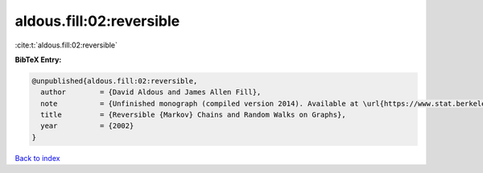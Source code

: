 aldous.fill:02:reversible
=========================

:cite:t:`aldous.fill:02:reversible`

**BibTeX Entry:**

.. code-block:: bibtex

   @unpublished{aldous.fill:02:reversible,
     author        = {David Aldous and James Allen Fill},
     note          = {Unfinished monograph (compiled version 2014). Available at \url{https://www.stat.berkeley.edu/~aldous/RWG/book.html}},
     title         = {Reversible {Markov} Chains and Random Walks on Graphs},
     year          = {2002}
   }

`Back to index <../By-Cite-Keys.html>`__
